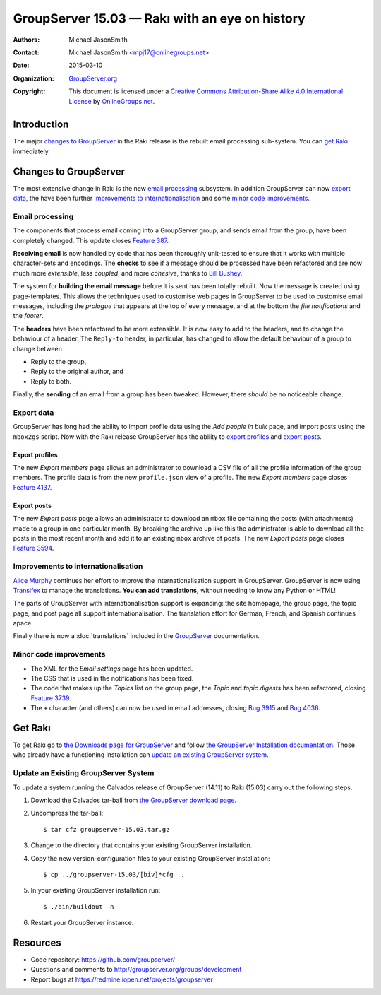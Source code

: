 ===============================================
GroupServer 15.03 — Rakı with an eye on history
===============================================

:Authors: `Michael JasonSmith`_;
:Contact: Michael JasonSmith <mpj17@onlinegroups.net>
:Date: 2015-03-10
:Organization: `GroupServer.org`_
:Copyright: This document is licensed under a
  `Creative Commons Attribution-Share Alike 4.0 International
  License`_ by `OnlineGroups.net`_.

.. highlight:: console

------------
Introduction
------------

The major `changes to GroupServer`_ in the Rakı release is the
rebuilt email processing sub-system.  You can `get Rakı`_
immediately.

----------------------
Changes to GroupServer
----------------------

The most extensive change in Rakı is the new `email processing`_
subsystem. In addition GroupServer can now `export data`_, the
have been further `improvements to internationalisation`_ and
some `minor code improvements`_.

Email processing
================

The components that process email coming into a GroupServer
group, and sends email from the group, have been completely
changed. This update closes `Feature 387`_.

.. _Feature 387: https://redmine.iopen.net/issues/387

**Receiving email** is now handled by code that has been
thoroughly unit-tested to ensure that it works with multiple
character-sets and encodings. The **checks** to see if a message
should be processed have been refactored and are now much more
*extensible*, less *coupled*, and more *cohesive*, thanks to
`Bill Bushey`_.

The system for **building the email message** before it is sent
has been totally rebuilt. Now the message is created using
page-templates. This allows the techniques used to customise web
pages in GroupServer to be used to customise email messages,
including the *prologue* that appears at the top of every
message, and at the bottom the *file notifications* and the
*footer*.

The **headers** have been refactored to be more extensible. It is
now easy to add to the headers, and to change the behaviour of a
header. The ``Reply-to`` header, in particular, has changed to
allow the default behaviour of a group to change between

* Reply to the group,
* Reply to the original author, and
* Reply to both.

Finally, the **sending** of an email from a group has been
tweaked. However, there *should* be no noticeable change.

Export data
===========

GroupServer has long had the ability to import profile data using
the *Add people in bulk* page, and import posts using the
``mbox2gs`` script. Now with the Rakı release GroupServer has the
ability to `export profiles`_ and `export posts`_.

Export profiles
---------------

The new *Export members* page allows an administrator to download
a CSV file of all the profile information of the group
members. The profile data is from the new ``profile.json`` view
of a profile. The new *Export members* page closes `Feature
4137`_.

.. _Feature 4137: https://redmine.iopen.net/issues/4137

Export posts
------------

The new *Export posts* page allows an administrator to download
an ``mbox`` file containing the posts (with attachments) made to
a group in one particular month. By breaking the archive up like
this the administrator is able to download all the posts in the
most recent month and add it to an existing ``mbox`` archive of
posts. The new *Export posts* page closes `Feature 3594`_.

.. _Feature 3594: https://redmine.iopen.net/issues/3594

Improvements to internationalisation
====================================

`Alice Murphy`_ continues her effort to improve the
internationalisation support in GroupServer. GroupServer is now
using Transifex_ to manage the translations. **You can add
translations,** without needing to know any Python or HTML!

.. _Transifex: https://www.transifex.com/organization/groupserver/dashboard

The parts of GroupServer with internationalisation support is
expanding: the site homepage, the group page, the topic page, and
post page all support internationalisation. The translation
effort for German, French, and Spanish continues apace.

Finally there is now a :doc:`translations` included in the
GroupServer_ documentation.

Minor code improvements
=======================

* The XML for the *Email settings* page has been updated.
* The CSS that is used in the notifications has been fixed.
* The code that makes up the *Topics* list on the group page, the
  *Topic* and *topic digests* has been refactored, closing
  `Feature 3739`_.
* The ``+`` character (and others) can now be used in email
  addresses, closing `Bug 3915`_ and `Bug 4036`_.

.. _Feature 3739: https://redmine.iopen.net/issues/3739
.. _Bug 3915: https://redmine.iopen.net/issues/3915
.. _Bug 4036: https://redmine.iopen.net/issues/4036

--------
Get Rakı
--------

To get Rakı go to `the Downloads page for GroupServer`_ and
follow `the GroupServer Installation documentation`_. Those who
already have a functioning installation can `update an existing
GroupServer system`_.

..  _The Downloads page for GroupServer: http://groupserver.org/downloads
..  _The GroupServer Installation documentation: 
    http://groupserver.readthedocs.org/

Update an Existing GroupServer System
=====================================

To update a system running the Calvados release of GroupServer
(14.11) to Rakı (15.03) carry out the following steps.

#.  Download the Calvados tar-ball from `the GroupServer
    download page <http://groupserver.org/downloads>`_.

#.  Uncompress the tar-ball::

      $ tar cfz groupserver-15.03.tar.gz

#.  Change to the directory that contains your existing
    GroupServer installation.

#.  Copy the new version-configuration files to your existing
    GroupServer installation::

      $ cp ../groupserver-15.03/[biv]*cfg  .

#.  In your existing GroupServer installation run::

      $ ./bin/buildout -n

#.  Restart your GroupServer instance.

---------
Resources
---------

- Code repository: https://github.com/groupserver/
- Questions and comments to http://groupserver.org/groups/development
- Report bugs at https://redmine.iopen.net/projects/groupserver

..  _GroupServer: http://groupserver.org/
..  _GroupServer.org: http://groupserver.org/
..  _OnlineGroups.Net: https://onlinegroups.net/
..  _Creative Commons Attribution-Share Alike 4.0 International License:
    http://creativecommons.org/licenses/by-sa/4.0/
..  _Michael JasonSmith: http://groupserver.org/p/mpj17
..  _Dan Randow: http://groupserver.org/p/danr
..  _Bill Bushey: http://groupserver.org/p/wbushey
..  _Alice Murphy: http://groupserver.org/p/alice
..  _E-Democracy.org: http://forums.e-democracy.org/

..  LocalWords:  refactored iopen JPEG redmine jQuery jquery async Rakı Bushey
..  LocalWords:  Randow Organization sectnum Slivovica DMARC CSS Calvados Rakı
..  LocalWords:  SMTP smtp mbox CSV Transifex

